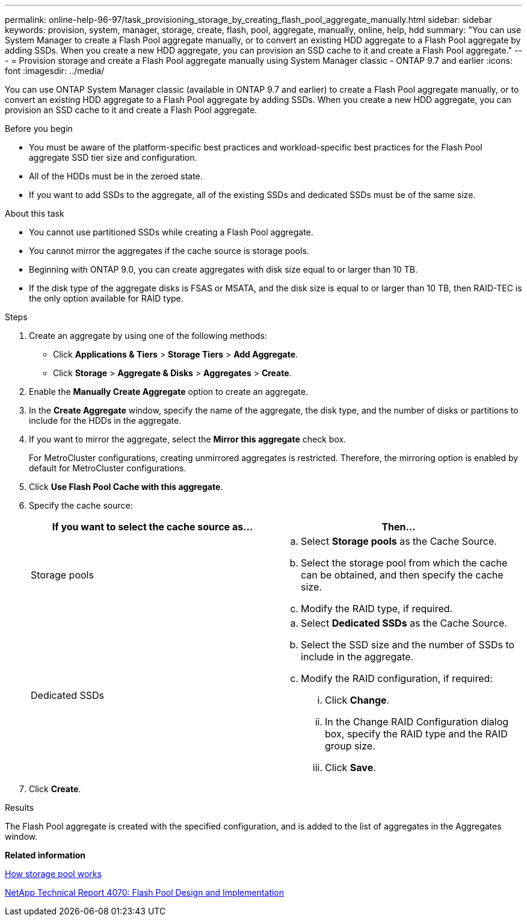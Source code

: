 ---
permalink: online-help-96-97/task_provisioning_storage_by_creating_flash_pool_aggregate_manually.html
sidebar: sidebar
keywords: provision, system, manager, storage, create, flash, pool, aggregate, manually, online, help, hdd
summary: "You can use System Manager to create a Flash Pool aggregate manually, or to convert an existing HDD aggregate to a Flash Pool aggregate by adding SSDs. When you create a new HDD aggregate, you can provision an SSD cache to it and create a Flash Pool aggregate."
---
= Provision storage and create a Flash Pool aggregate manually using System Manager classic - ONTAP 9.7 and earlier
:icons: font
:imagesdir: ../media/

[.lead]
You can use ONTAP System Manager classic (available in ONTAP 9.7 and earlier) to create a Flash Pool aggregate manually, or to convert an existing HDD aggregate to a Flash Pool aggregate by adding SSDs. When you create a new HDD aggregate, you can provision an SSD cache to it and create a Flash Pool aggregate.

.Before you begin

* You must be aware of the platform-specific best practices and workload-specific best practices for the Flash Pool aggregate SSD tier size and configuration.
* All of the HDDs must be in the zeroed state.
* If you want to add SSDs to the aggregate, all of the existing SSDs and dedicated SSDs must be of the same size.

.About this task

* You cannot use partitioned SSDs while creating a Flash Pool aggregate.
* You cannot mirror the aggregates if the cache source is storage pools.
* Beginning with ONTAP 9.0, you can create aggregates with disk size equal to or larger than 10 TB.
* If the disk type of the aggregate disks is FSAS or MSATA, and the disk size is equal to or larger than 10 TB, then RAID-TEC is the only option available for RAID type.

.Steps

. Create an aggregate by using one of the following methods:
 ** Click *Applications & Tiers* > *Storage Tiers* > *Add Aggregate*.
 ** Click *Storage* > *Aggregate & Disks* > *Aggregates* > *Create*.
. Enable the *Manually Create Aggregate* option to create an aggregate.
. In the *Create Aggregate* window, specify the name of the aggregate, the disk type, and the number of disks or partitions to include for the HDDs in the aggregate.
. If you want to mirror the aggregate, select the *Mirror this aggregate* check box.
+
For MetroCluster configurations, creating unmirrored aggregates is restricted. Therefore, the mirroring option is enabled by default for MetroCluster configurations.

. Click *Use Flash Pool Cache with this aggregate*.
. Specify the cache source:
+
[options="header"]
|===
| If you want to select the cache source as...| Then...
a|
Storage pools
a|

 .. Select *Storage pools* as the Cache Source.
 .. Select the storage pool from which the cache can be obtained, and then specify the cache size.
 .. Modify the RAID type, if required.

a|
Dedicated SSDs
a|

 .. Select *Dedicated SSDs* as the Cache Source.
 .. Select the SSD size and the number of SSDs to include in the aggregate.
 .. Modify the RAID configuration, if required:
  ... Click *Change*.
  ... In the Change RAID Configuration dialog box, specify the RAID type and the RAID group size.
  ... Click *Save*.

|===

. Click *Create*.

.Results

The Flash Pool aggregate is created with the specified configuration, and is added to the list of aggregates in the Aggregates window.

*Related information*

xref:concept_how_storage_pool_works.adoc[How storage pool works]

http://www.netapp.com/us/media/tr-4070.pdf[NetApp Technical Report 4070: Flash Pool Design and Implementation^]
